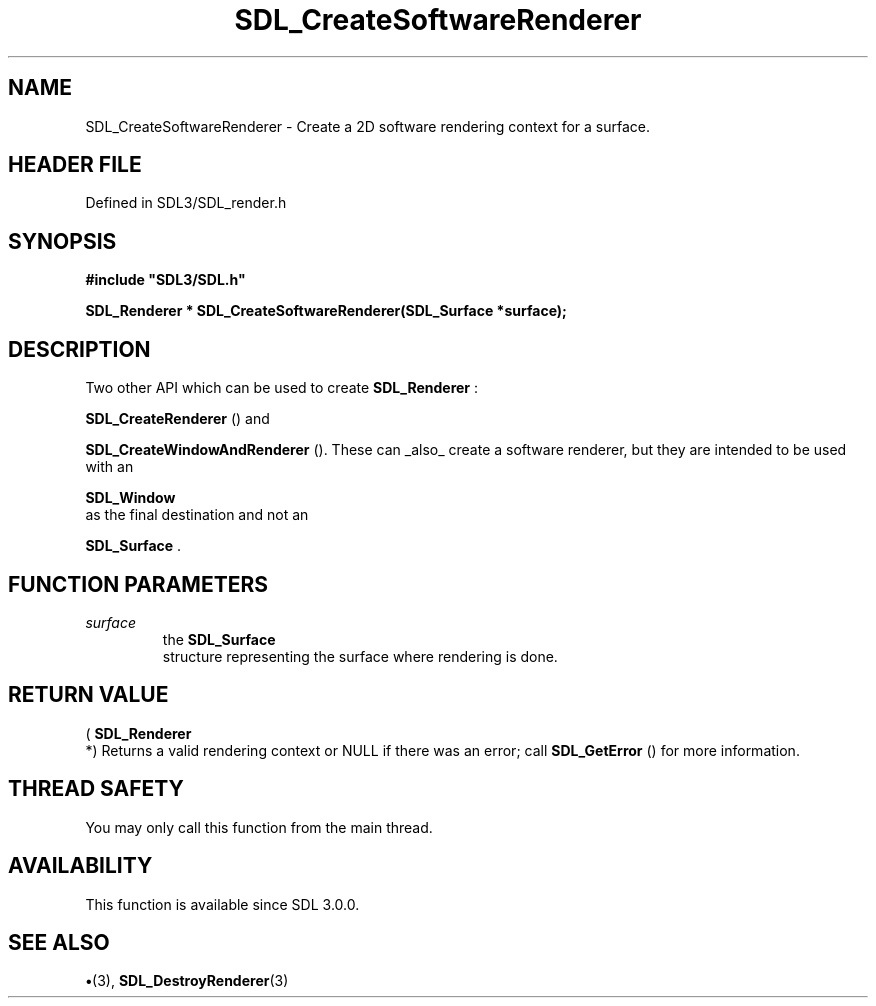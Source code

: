 .\" This manpage content is licensed under Creative Commons
.\"  Attribution 4.0 International (CC BY 4.0)
.\"   https://creativecommons.org/licenses/by/4.0/
.\" This manpage was generated from SDL's wiki page for SDL_CreateSoftwareRenderer:
.\"   https://wiki.libsdl.org/SDL_CreateSoftwareRenderer
.\" Generated with SDL/build-scripts/wikiheaders.pl
.\"  revision SDL-preview-3.1.3
.\" Please report issues in this manpage's content at:
.\"   https://github.com/libsdl-org/sdlwiki/issues/new
.\" Please report issues in the generation of this manpage from the wiki at:
.\"   https://github.com/libsdl-org/SDL/issues/new?title=Misgenerated%20manpage%20for%20SDL_CreateSoftwareRenderer
.\" SDL can be found at https://libsdl.org/
.de URL
\$2 \(laURL: \$1 \(ra\$3
..
.if \n[.g] .mso www.tmac
.TH SDL_CreateSoftwareRenderer 3 "SDL 3.1.3" "Simple Directmedia Layer" "SDL3 FUNCTIONS"
.SH NAME
SDL_CreateSoftwareRenderer \- Create a 2D software rendering context for a surface\[char46]
.SH HEADER FILE
Defined in SDL3/SDL_render\[char46]h

.SH SYNOPSIS
.nf
.B #include \(dqSDL3/SDL.h\(dq
.PP
.BI "SDL_Renderer * SDL_CreateSoftwareRenderer(SDL_Surface *surface);
.fi
.SH DESCRIPTION
Two other API which can be used to create 
.BR SDL_Renderer
:

.BR SDL_CreateRenderer
() and

.BR SDL_CreateWindowAndRenderer
()\[char46] These can
_also_ create a software renderer, but they are intended to be used with an

.BR SDL_Window
 as the final destination and not an

.BR SDL_Surface
\[char46]

.SH FUNCTION PARAMETERS
.TP
.I surface
the 
.BR SDL_Surface
 structure representing the surface where rendering is done\[char46]
.SH RETURN VALUE
(
.BR SDL_Renderer
 *) Returns a valid rendering context or NULL
if there was an error; call 
.BR SDL_GetError
() for more
information\[char46]

.SH THREAD SAFETY
You may only call this function from the main thread\[char46]

.SH AVAILABILITY
This function is available since SDL 3\[char46]0\[char46]0\[char46]

.SH SEE ALSO
.BR \(bu (3),
.BR SDL_DestroyRenderer (3)
